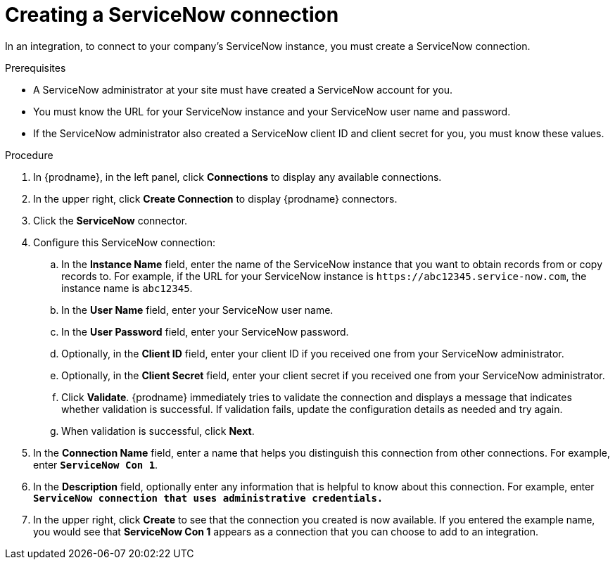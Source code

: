 // This module is included in the following assemblies:
// as_connecting-to-servicenow.adoc

[id='create-servicenow-connection_{context}']
= Creating a ServiceNow connection

In an integration, to connect to your company's ServiceNow instance,
you must create a ServiceNow connection.

.Prerequisites

* A ServiceNow administrator at your site must have created a 
ServiceNow account for you. 
* You must know the URL for your ServiceNow instance and 
your ServiceNow user name and password. 
* If the ServiceNow administrator also created a ServiceNow
client ID and client secret for you, you must know these values.

.Procedure

. In {prodname}, in the left panel, click *Connections* to
display any available connections.
. In the upper right, click *Create Connection* to display
{prodname} connectors.
. Click the *ServiceNow* connector.
. Configure this ServiceNow connection:
.. In the *Instance Name* field, enter the name of the ServiceNow instance
that you want to obtain records from or copy records to. For example,
if the URL for your ServiceNow instance is 
`\https://abc12345.service-now.com`, the instance name is `abc12345`.
.. In the *User Name* field, enter your ServiceNow user name. 
.. In the *User Password* field, enter your ServiceNow password.
.. Optionally, in the *Client ID* field, enter your client ID if you
received one from your ServiceNow administrator.
.. Optionally, in the *Client Secret* field, enter your client secret if you
received one from your ServiceNow administrator. 

.. Click *Validate*. {prodname} immediately tries to validate the
connection and displays a message that indicates whether 
validation is successful. If validation fails, update the configuration
details as needed and try again.
.. When validation is successful, click *Next*.
. In the *Connection Name* field, enter a name that
helps you distinguish this connection from other connections.
For example, enter `*ServiceNow Con 1*`.
. In the *Description* field, optionally enter any information that
is helpful to know about this connection. For example,
enter `*ServiceNow connection that uses administrative credentials.*`
. In the upper right, click *Create* to see that the connection you
created is now available. If you entered the example name, you would
see that *ServiceNow Con 1* appears as a connection that you can 
choose to add to an integration.
